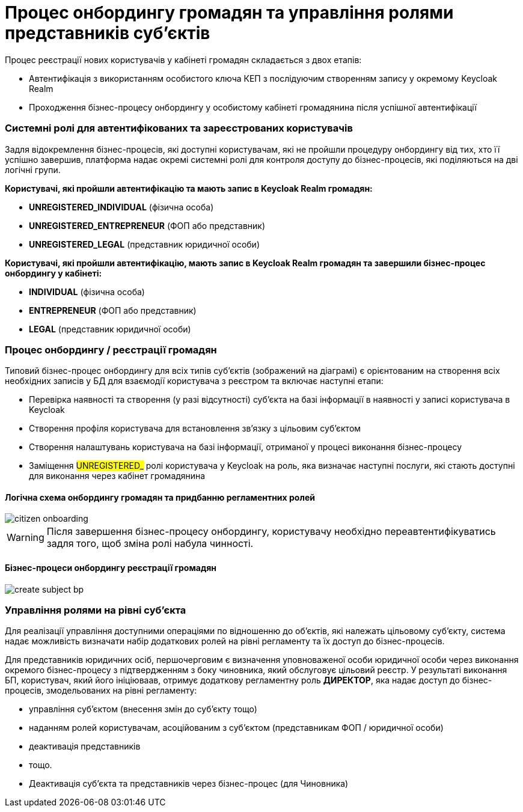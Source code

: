 = Процес онбордингу громадян та управління ролями представників суб'єктів

Процес реєстрації нових користувачів у кабінеті громадян складається з двох етапів:

- Автентифікація з використанням особистого ключа КЕП з послідуючим створенням запису у окремому Keycloak Realm
- Проходження бізнес-процесу онбордингу у особистому кабінеті громадянина після успішної автентифікації

=== Системні ролі для автентифікованих та зареєстрованих користувачів

Задля відокремлення бізнес-процесів, які доступні користувачам, які не пройшли процедуру онбордингу від тих, хто її успішно завершив, платформа надає окремі системні ролі для контроля доступу до бізнес-процесів, які поділяються на дві логічні групи.

*Користувачі, які пройшли автентифікацію та мають запис в Keycloak Realm громадян:*

- *UNREGISTERED_INDIVIDUAL* (фізична особа)
- *UNREGISTERED_ENTREPRENEUR* (ФОП або представник)
- *UNREGISTERED_LEGAL* (представник юридичної особи)

*Користувачі, які пройшли автентифікацію, мають запис в Keycloak Realm громадян та завершили бізнес-процес онбордингу у кабінеті:*

- *INDIVIDUAL* (фізична особа)
- *ENTREPRENEUR* (ФОП або представник)
- *LEGAL* (представник юридичної особи)

=== Процес онбордингу / реєстрації громадян

Типовий бізнес-процес онбордингу для всіх типів суб'єктів (зображений на діаграмі) є орієнтованим на створення всіх необхідних записів у БД для взаємодії користувача з реєстром та включає наступні етапи:

- Перевірка наявності та створення (у разі відсутності) суб'єкта на базі інформації в наявності у записі користувача в Keycloak
- Створення профіля користувача для встановлення зв'язку з цільовим суб'єктом
- Створення налаштувань користувача на базі інформації, отриманої у процесі виконання бізнес-процесу
- Заміщення #UNREGISTERED_# ролі користувача у Keycloak на роль, яка визначає наступні послуги, які стають доступні для виконання через кабінет громадянина

==== Логічна схема онбордингу громадян та придбанню регламентних ролей
image::lowcode/citizen-onboarding.svg[]

[WARNING]
Після завершення бізнес-процесу онбордингу, користувачу необхідно переавтентифікуватись задля того, щоб зміна ролі набула чинності.

==== Бізнес-процеси онбордингу реєстрації громадян

image::lowcode/create-subject-bp.svg[]

=== Управління ролями на рівні суб'єкта

Для реалізації управління доступними операціями по відношенню до об'єктів, які належать цільовому  суб'єкту, система надає можливість визначати набір додаткових ролей на рівні регламенту та їх доступ до бізнес-процесів.

Для представників юридичних осіб, першочерговим є визначення уповноваженої особи юридичної особи через виконання окремого бізнес-процесу з підтвердженням з боку чиновника, який обслуговує цільовий реєстр. У результаті виконання БП, користувач, який його ініціюваав, отримує додаткову регламентну роль *ДИРЕКТОР*, яка надає доступ до бізнес-процесів, змодельованих на рівні регламенту:

- управління суб'єктом (внесення змін до суб'єкту тощо)
- наданням ролей користувачам, асоційованим з суб'єктом (представникам ФОП / юридичної особи)
- деактивація представників
- тощо.


- Деактивація суб'єкта та представників через бізнес-процес (для Чиновника)